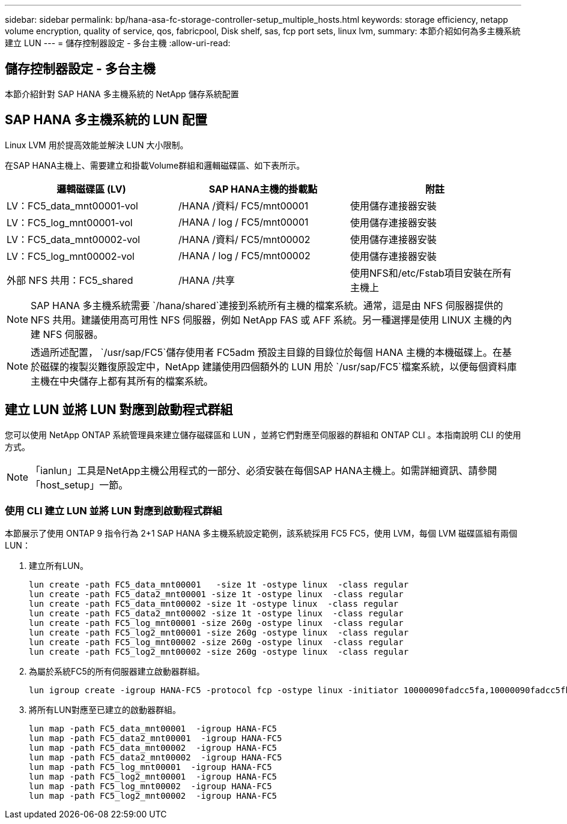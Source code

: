 ---
sidebar: sidebar 
permalink: bp/hana-asa-fc-storage-controller-setup_multiple_hosts.html 
keywords: storage efficiency, netapp volume encryption, quality of service, qos, fabricpool, Disk shelf, sas, fcp port sets, linux lvm, 
summary: 本節介紹如何為多主機系統建立 LUN 
---
= 儲存控制器設定 - 多台主機
:allow-uri-read: 




== 儲存控制器設定 - 多台主機

[role="lead"]
本節介紹針對 SAP HANA 多主機系統的 NetApp 儲存系統配置



== SAP HANA 多主機系統的 LUN 配置

Linux LVM 用於提高效能並解決 LUN 大小限制。

在SAP HANA主機上、需要建立和掛載Volume群組和邏輯磁碟區、如下表所示。

|===
| 邏輯磁碟區 (LV) | SAP HANA主機的掛載點 | 附註 


| LV：FC5_data_mnt00001-vol | /HANA /資料/ FC5/mnt00001 | 使用儲存連接器安裝 


| LV：FC5_log_mnt00001-vol | /HANA / log / FC5/mnt00001 | 使用儲存連接器安裝 


| LV：FC5_data_mnt00002-vol | /HANA /資料/ FC5/mnt00002 | 使用儲存連接器安裝 


| LV：FC5_log_mnt00002-vol | /HANA / log / FC5/mnt00002 | 使用儲存連接器安裝 


| 外部 NFS 共用：FC5_shared | /HANA /共享 | 使用NFS和/etc/Fstab項目安裝在所有主機上 
|===

NOTE: SAP HANA 多主機系統需要 `/hana/shared`連接到系統所有主機的檔案系統。通常，這是由 NFS 伺服器提供的 NFS 共用。建議使用高可用性 NFS 伺服器，例如 NetApp FAS 或 AFF 系統。另一種選擇是使用 LINUX 主機的內建 NFS 伺服器。


NOTE: 透過所述配置，  `/usr/sap/FC5`儲存使用者 FC5adm 預設主目錄的目錄位於每個 HANA 主機的本機磁碟上。在基於磁碟的複製災難復原設定中，NetApp 建議使用四個額外的 LUN 用於 `/usr/sap/FC5`檔案系統，以便每個資料庫主機在中央儲存上都有其所有的檔案系統。



== 建立 LUN 並將 LUN 對應到啟動程式群組

您可以使用 NetApp ONTAP 系統管理員來建立儲存磁碟區和 LUN ，並將它們對應至伺服器的群組和 ONTAP CLI 。本指南說明 CLI 的使用方式。


NOTE: 「ianlun」工具是NetApp主機公用程式的一部分、必須安裝在每個SAP HANA主機上。如需詳細資訊、請參閱「host_setup」一節。



=== 使用 CLI 建立 LUN 並將 LUN 對應到啟動程式群組

本節展示了使用 ONTAP 9 指令行為 2+1 SAP HANA 多主機系統設定範例，該系統採用 FC5 FC5，使用 LVM，每個 LVM 磁碟區組有兩個 LUN：

. 建立所有LUN。
+
....
lun create -path FC5_data_mnt00001   -size 1t -ostype linux  -class regular
lun create -path FC5_data2_mnt00001 -size 1t -ostype linux  -class regular
lun create -path FC5_data_mnt00002 -size 1t -ostype linux  -class regular
lun create -path FC5_data2_mnt00002 -size 1t -ostype linux  -class regular
lun create -path FC5_log_mnt00001 -size 260g -ostype linux  -class regular
lun create -path FC5_log2_mnt00001 -size 260g -ostype linux  -class regular
lun create -path FC5_log_mnt00002 -size 260g -ostype linux  -class regular
lun create -path FC5_log2_mnt00002 -size 260g -ostype linux  -class regular
....
. 為屬於系統FC5的所有伺服器建立啟動器群組。
+
....
lun igroup create -igroup HANA-FC5 -protocol fcp -ostype linux -initiator 10000090fadcc5fa,10000090fadcc5fb,10000090fadcc5c1,10000090fadcc5c2,10000090fadcc5c3,10000090fadcc5c4 -vserver svm1
....
. 將所有LUN對應至已建立的啟動器群組。
+
....
lun map -path FC5_data_mnt00001  -igroup HANA-FC5
lun map -path FC5_data2_mnt00001  -igroup HANA-FC5
lun map -path FC5_data_mnt00002  -igroup HANA-FC5
lun map -path FC5_data2_mnt00002  -igroup HANA-FC5
lun map -path FC5_log_mnt00001  -igroup HANA-FC5
lun map -path FC5_log2_mnt00001  -igroup HANA-FC5
lun map -path FC5_log_mnt00002  -igroup HANA-FC5
lun map -path FC5_log2_mnt00002  -igroup HANA-FC5
....

